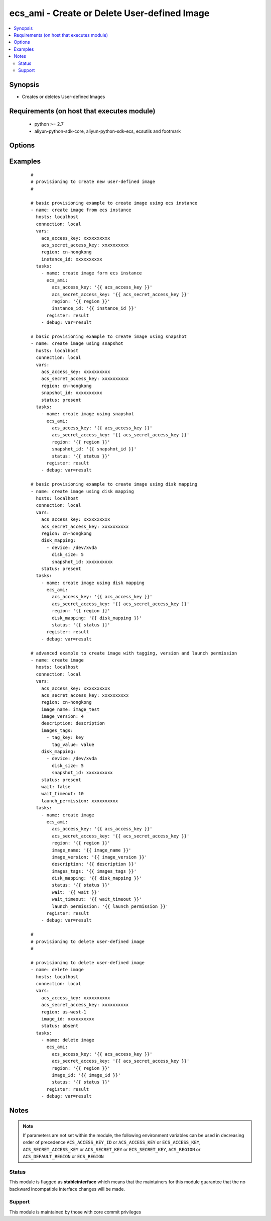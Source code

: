 .. _ecs_ami:


ecs_ami - Create or Delete User-defined Image
+++++++++++++++++++++++++++++++++++++++++++++



.. contents::
   :local:
   :depth: 2


Synopsis
--------

* Creates or deletes User-defined Images


Requirements (on host that executes module)
-------------------------------------------

  * python >= 2.7
  * aliyun-python-sdk-core, aliyun-python-sdk-ecs, ecsutils and footmark


Options
-------

.. raw:: html

    <table border=1 cellpadding=4>
    <tr>
    <th class="head">parameter</th>
    <th class="head">required</th>
    <th class="head">default</th>
    <th class="head">choices</th>
    <th class="head">comments</th>
    </tr>
            <tr>
    <td>acs_access_key<br/><div style="font-size: small;"></div></td>
    <td>no</td>
    <td></td>
        <td><ul></ul></td>
        <td><div>Aliyun Cloud access key. If not set then the value of the `ACS_ACCESS_KEY_ID`, `ACS_ACCESS_KEY` or `ECS_ACCESS_KEY` environment variable is used.</div></br>
        <div style="font-size: small;">aliases: ecs_access_key, access_key<div></td></tr>
            <tr>
    <td>acs_secret_access_key<br/><div style="font-size: small;"></div></td>
    <td>no</td>
    <td></td>
        <td><ul></ul></td>
        <td><div>Aliyun Cloud secret key. If not set then the value of the `ACS_SECRET_ACCESS_KEY`, `ACS_SECRET_KEY`, or `ECS_SECRET_KEY` environment variable is used.</div></br>
        <div style="font-size: small;">aliases: ecs_secret_key, secret_key<div></td></tr>
            <tr>
    <td>description<br/><div style="font-size: small;"></div></td>
    <td>no</td>
    <td></td>
        <td><ul></ul></td>
        <td><div>The description of the image, with a length limit of 0 to 256 characters.</div></td></tr>
            <tr>
    <td>disk_mapping<br/><div style="font-size: small;"></div></td>
    <td>no</td>
    <td></td>
        <td><ul></ul></td>
        <td><div>An optional list of device hashes/dictionaries with custom configurations (see example).</div></td></tr>
            <tr>
    <td>image_id<br/><div style="font-size: small;"></div></td>
    <td>no</td>
    <td></td>
        <td><ul></ul></td>
        <td><div>ID of an image. Parameter is <b>required</b> while deleting user defined image.</div></td></tr>
            <tr>
    <td>image_name<br/><div style="font-size: small;"></div></td>
    <td>no</td>
    <td></td>
        <td><ul></ul></td>
        <td><div>The name of the image, [2, 128] English or Chinese characters.</div></br>
        <div style="font-size: small;">aliases: name<div></td></tr>
            <tr>
    <td>image_version<br/><div style="font-size: small;"></div></td>
    <td>no</td>
    <td></td>
        <td><ul></ul></td>
        <td><div>The version number of the image, with a length limit of 1 to 40 English characters.</div></br>
        <div style="font-size: small;">aliases: version<div></td></tr>
            <tr>
    <td>images_tags<br/><div style="font-size: small;"></div></td>
    <td>no</td>
    <td></td>
        <td><ul></ul></td>
        <td><div>A list of hash/dictionaries of image tags, '[{tag_key:"value", tag_value:"value"}]', tag_key must be not null when tag_value isn't null</div></br>
        <div style="font-size: small;">aliases: tags<div></td></tr>
            <tr>
    <td>instance_id<br/><div style="font-size: small;"></div></td>
    <td>no</td>
    <td></td>
        <td><ul></ul></td>
        <td><div>instance id of the image to create.</div></br>
        <div style="font-size: small;">aliases: instance<div></td></tr>
            <tr>
    <td>launch_permission<br/><div style="font-size: small;"></div></td>
    <td>no</td>
    <td></td>
        <td><ul></ul></td>
        <td><div>Users that should be able to launch the ami</div></td></tr>
            <tr>
    <td>region<br/><div style="font-size: small;"></div></td>
    <td>no</td>
    <td></td>
        <td><ul></ul></td>
        <td><div>The Aliyun Cloud region to use. If not specified then the value of the `ACS_REGION`, `ACS_DEFAULT_REGION` or `ECS_REGION` environment variable, if any, is used.</div></br>
        <div style="font-size: small;">aliases: acs_region, ecs_region<div></td></tr>
            <tr>
    <td>snapshot_id<br/><div style="font-size: small;"></div></td>
    <td>no</td>
    <td></td>
        <td><ul></ul></td>
        <td><div>The snapshot ID. A user-defined image is created from the specified snapshot.</div></br>
        <div style="font-size: small;">aliases: snapshot<div></td></tr>
            <tr>
    <td>status<br/><div style="font-size: small;"></div></td>
    <td>no</td>
    <td>present</td>
        <td><ul><li>present</li><li>absent</li></ul></td>
        <td><div>The state of the image for operating.</div></br>
        <div style="font-size: small;">aliases: state<div></td></tr>
            <tr>
    <td>wait<br/><div style="font-size: small;"></div></td>
    <td>no</td>
    <td>no</td>
        <td><ul><li>yes</li><li>no</li></ul></td>
        <td><div>Wait for the image creation.</div></td></tr>
            <tr>
    <td>wait_timeout<br/><div style="font-size: small;"></div></td>
    <td>no</td>
    <td>300</td>
        <td><ul></ul></td>
        <td><div>how long before wait gives up, in seconds</div></td></tr>
        </table>
    </br>



Examples
--------

 ::

    #
    # provisioning to create new user-defined image
    #
    
    # basic provisioning example to create image using ecs instance
    - name: create image from ecs instance
      hosts: localhost
      connection: local
      vars:
        acs_access_key: xxxxxxxxxx
        acs_secret_access_key: xxxxxxxxxx
        region: cn-hongkong
        instance_id: xxxxxxxxxx
      tasks:
        - name: create image form ecs instance
          ecs_ami:
            acs_access_key: '{{ acs_access_key }}'
            acs_secret_access_key: '{{ acs_secret_access_key }}'
            region: '{{ region }}'
            instance_id: '{{ instance_id }}'
          register: result
        - debug: var=result
    
    # basic provisioning example to create image using snapshot
    - name: create image using snapshot
      hosts: localhost
      connection: local
      vars:
        acs_access_key: xxxxxxxxxx
        acs_secret_access_key: xxxxxxxxxx
        region: cn-hongkong
        snapshot_id: xxxxxxxxxx
        status: present
      tasks:
        - name: create image using snapshot
          ecs_ami:
            acs_access_key: '{{ acs_access_key }}'
            acs_secret_access_key: '{{ acs_secret_access_key }}'
            region: '{{ region }}'
            snapshot_id: '{{ snapshot_id }}'
            status: '{{ status }}'
          register: result
        - debug: var=result
    
    # basic provisioning example to create image using disk mapping
    - name: create image using disk mapping
      hosts: localhost
      connection: local
      vars:
        acs_access_key: xxxxxxxxxx
        acs_secret_access_key: xxxxxxxxxx
        region: cn-hongkong
        disk_mapping:
          - device: /dev/xvda
            disk_size: 5
            snapshot_id: xxxxxxxxxx
        status: present
      tasks:
        - name: create image using disk mapping
          ecs_ami:
            acs_access_key: '{{ acs_access_key }}'
            acs_secret_access_key: '{{ acs_secret_access_key }}'
            region: '{{ region }}'
            disk_mapping: '{{ disk_mapping }}'
            status: '{{ status }}'
          register: result
        - debug: var=result
    
    # advanced example to create image with tagging, version and launch permission
    - name: create image
      hosts: localhost
      connection: local
      vars:
        acs_access_key: xxxxxxxxxx
        acs_secret_access_key: xxxxxxxxxx
        region: cn-hongkong
        image_name: image_test
        image_version: 4
        description: description
        images_tags:
          - tag_key: key
            tag_value: value
        disk_mapping:
          - device: /dev/xvda
            disk_size: 5
            snapshot_id: xxxxxxxxxx
        status: present
        wait: false
        wait_timeout: 10
        launch_permission: xxxxxxxxxx
      tasks:
        - name: create image
          ecs_ami:
            acs_access_key: '{{ acs_access_key }}'
            acs_secret_access_key: '{{ acs_secret_access_key }}'
            region: '{{ region }}'
            image_name: '{{ image_name }}'
            image_version: '{{ image_version }}'
            description: '{{ description }}'
            images_tags: '{{ images_tags }}'
            disk_mapping: '{{ disk_mapping }}'
            status: '{{ status }}'
            wait: '{{ wait }}'
            wait_timeout: '{{ wait_timeout }}'
            launch_permission: '{{ launch_permission }}'
          register: result
        - debug: var=result
    
    #
    # provisioning to delete user-defined image
    #
    
    # provisioning to delete user-defined image
    - name: delete image
      hosts: localhost
      connection: local
      vars:
        acs_access_key: xxxxxxxxxx
        acs_secret_access_key: xxxxxxxxxx
        region: us-west-1
        image_id: xxxxxxxxxx
        status: absent
      tasks:
        - name: delete image
          ecs_ami:
            acs_access_key: '{{ acs_access_key }}'
            acs_secret_access_key: '{{ acs_secret_access_key }}'
            region: '{{ region }}'
            image_id: '{{ image_id }}'
            status: '{{ status }}'
          register: result
        - debug: var=result


Notes
-----

.. note:: If parameters are not set within the module, the following environment variables can be used in decreasing order of precedence ``ACS_ACCESS_KEY_ID`` or ``ACS_ACCESS_KEY`` or ``ECS_ACCESS_KEY``, ``ACS_SECRET_ACCESS_KEY`` or ``ACS_SECRET_KEY`` or ``ECS_SECRET_KEY``, ``ACS_REGION`` or ``ACS_DEFAULT_REGION`` or ``ECS_REGION``



Status
~~~~~~

This module is flagged as **stableinterface** which means that the maintainers for this module guarantee that the no backward incompatible interface changes will be made.


Support
~~~~~~~

This module is maintained by those with core commit privileges





